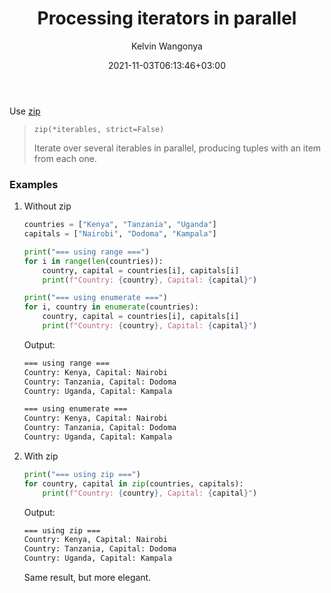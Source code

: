 #+title: Processing iterators in parallel
#+author: Kelvin Wangonya
#+date: 2021-11-03T06:13:46+03:00
#+tags[]: python

Use [[https://docs.python.org/3/library/functions.html#zip][zip]]

#+begin_quote
  =zip(*iterables, strict=False)=

  Iterate over several iterables in parallel, producing tuples with an
  item from each one.
#+end_quote

*** Examples
    :PROPERTIES:
    :CUSTOM_ID: examples
    :END:
**** Without zip
     :PROPERTIES:
     :CUSTOM_ID: without-zip
     :END:
#+begin_src python
  countries = ["Kenya", "Tanzania", "Uganda"]
  capitals = ["Nairobi", "Dodoma", "Kampala"]

  print("=== using range ===")
  for i in range(len(countries)):
      country, capital = countries[i], capitals[i]
      print(f"Country: {country}, Capital: {capital}")

  print("=== using enumerate ===")
  for i, country in enumerate(countries):
      country, capital = countries[i], capitals[i]
      print(f"Country: {country}, Capital: {capital}")
#+end_src

Output:

#+begin_src sh
  === using range ===
  Country: Kenya, Capital: Nairobi
  Country: Tanzania, Capital: Dodoma
  Country: Uganda, Capital: Kampala

  === using enumerate ===
  Country: Kenya, Capital: Nairobi
  Country: Tanzania, Capital: Dodoma
  Country: Uganda, Capital: Kampala
#+end_src

**** With zip
     :PROPERTIES:
     :CUSTOM_ID: with-zip
     :END:
#+begin_src python
  print("=== using zip ===")
  for country, capital in zip(countries, capitals):
      print(f"Country: {country}, Capital: {capital}")
#+end_src

Output:

#+begin_src sh
  === using zip ===
  Country: Kenya, Capital: Nairobi
  Country: Tanzania, Capital: Dodoma
  Country: Uganda, Capital: Kampala
#+end_src

Same result, but more elegant.
